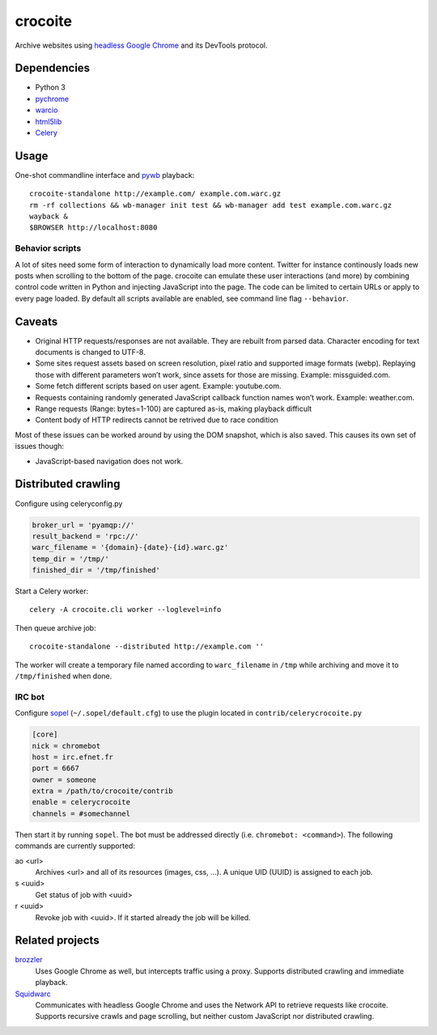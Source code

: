 crocoite
========

Archive websites using `headless Google Chrome`_ and its DevTools protocol.

.. image:: https://travis-ci.org/PromyLOPh/crocoite.svg?branch=master
    :target: https://travis-ci.org/PromyLOPh/crocoite

.. _headless Google Chrome: https://developers.google.com/web/updates/2017/04/headless-chrome

Dependencies
------------

- Python 3
- pychrome_ 
- warcio_
- html5lib_
- Celery_

.. _pychrome: https://github.com/fate0/pychrome
.. _warcio: https://github.com/webrecorder/warcio
.. _html5lib: https://github.com/html5lib/html5lib-python
.. _Celery: http://www.celeryproject.org/

Usage
-----

One-shot commandline interface and pywb_ playback::

    crocoite-standalone http://example.com/ example.com.warc.gz
    rm -rf collections && wb-manager init test && wb-manager add test example.com.warc.gz
    wayback &
    $BROWSER http://localhost:8080

.. _pywb: https://github.com/ikreymer/pywb

Behavior scripts
^^^^^^^^^^^^^^^^

A lot of sites need some form of interaction to dynamically load more content. Twitter for
instance continously loads new posts when scrolling to the bottom of the page.
crocoite can emulate these user interactions (and more) by combining control
code written in Python and injecting JavaScript into the page. The code can be
limited to certain URLs or apply to every page loaded. By default all scripts
available are enabled, see command line flag ``--behavior``.

Caveats
-------

- Original HTTP requests/responses are not available. They are rebuilt from
  parsed data. Character encoding for text documents is changed to UTF-8.
- Some sites request assets based on screen resolution, pixel ratio and
  supported image formats (webp). Replaying those with different parameters
  won’t work, since assets for those are missing. Example: missguided.com.
- Some fetch different scripts based on user agent. Example: youtube.com.
- Requests containing randomly generated JavaScript callback function names
  won’t work. Example: weather.com.
- Range requests (Range: bytes=1-100) are captured as-is, making playback
  difficult
- Content body of HTTP redirects cannot be retrived due to race condition

Most of these issues can be worked around by using the DOM snapshot, which is
also saved. This causes its own set of issues though:

- JavaScript-based navigation does not work.

Distributed crawling
--------------------

Configure using celeryconfig.py

.. code:: python

    broker_url = 'pyamqp://'
    result_backend = 'rpc://'
    warc_filename = '{domain}-{date}-{id}.warc.gz'
    temp_dir = '/tmp/'
    finished_dir = '/tmp/finished'

Start a Celery worker::

    celery -A crocoite.cli worker --loglevel=info

Then queue archive job::

    crocoite-standalone --distributed http://example.com ''

The worker will create a temporary file named according to ``warc_filename`` in
``/tmp`` while archiving and move it to ``/tmp/finished`` when done.

IRC bot
^^^^^^^

Configure sopel_ (``~/.sopel/default.cfg``) to use the plugin located in
``contrib/celerycrocoite.py``

.. code:: ini

    [core]
    nick = chromebot
    host = irc.efnet.fr
    port = 6667
    owner = someone
    extra = /path/to/crocoite/contrib
    enable = celerycrocoite
    channels = #somechannel

Then start it by running ``sopel``. The bot must be addressed directly (i.e.
``chromebot: <command>``). The following commands are currently supported:

ao <url>
    Archives <url> and all of its resources (images, css, …). A unique UID
    (UUID) is assigned to each job.
s <uuid>
    Get status of job with <uuid>
r <uuid>
    Revoke job with <uuid>. If it started already the job will be killed.

.. _sopel: https://sopel.chat/

Related projects
----------------

brozzler_
    Uses Google Chrome as well, but intercepts traffic using a proxy. Supports
    distributed crawling and immediate playback.
Squidwarc_
    Communicates with headless Google Chrome and uses the Network API to
    retrieve requests like crocoite. Supports recursive crawls and page
    scrolling, but neither custom JavaScript nor distributed crawling.

.. _brozzler: https://github.com/internetarchive/brozzler
.. _Squidwarc: https://github.com/N0taN3rd/Squidwarc

